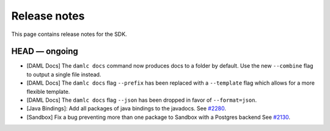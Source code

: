 .. Copyright (c) 2019 Digital Asset (Switzerland) GmbH and/or its affiliates. All rights reserved.
.. SPDX-License-Identifier: Apache-2.0

Release notes
#############

This page contains release notes for the SDK.

HEAD — ongoing
--------------

- [DAML Docs] The ``damlc docs`` command now produces docs to a folder by default. Use the new ``--combine`` flag to output a single file instead.
- [DAML Docs] The ``damlc docs`` flag ``--prefix`` has been replaced with a ``--template`` flag which allows for a more flexible template.
- [DAML Docs] The ``damlc docs`` flag ``--json`` has been dropped in favor of ``--format=json``.
- [Java Bindings]: Add all packages of java bindings to the javadocs.
  See `#2280 <https://github.com/digital-asset/daml/issues/2280>`__.
- [Sandbox] Fix a bug preventing more than one package to Sandbox with a Postgres backend
  See `#2130 <https://github.com/digital-asset/daml/issues/2130>`__.

